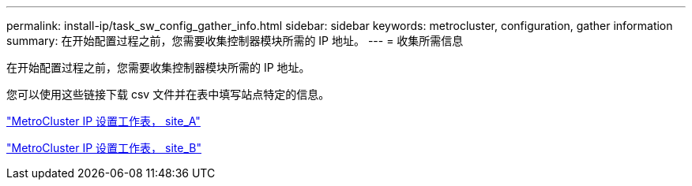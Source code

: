 ---
permalink: install-ip/task_sw_config_gather_info.html 
sidebar: sidebar 
keywords: metrocluster, configuration, gather information 
summary: 在开始配置过程之前，您需要收集控制器模块所需的 IP 地址。 
---
= 收集所需信息


[role="lead"]
在开始配置过程之前，您需要收集控制器模块所需的 IP 地址。

您可以使用这些链接下载 csv 文件并在表中填写站点特定的信息。

link:../media/metrocluster_ip_setup_worksheet_site-a.csv["MetroCluster IP 设置工作表， site_A"]

link:../media/metrocluster_ip_setup_worksheet_site-b.csv["MetroCluster IP 设置工作表， site_B"]
